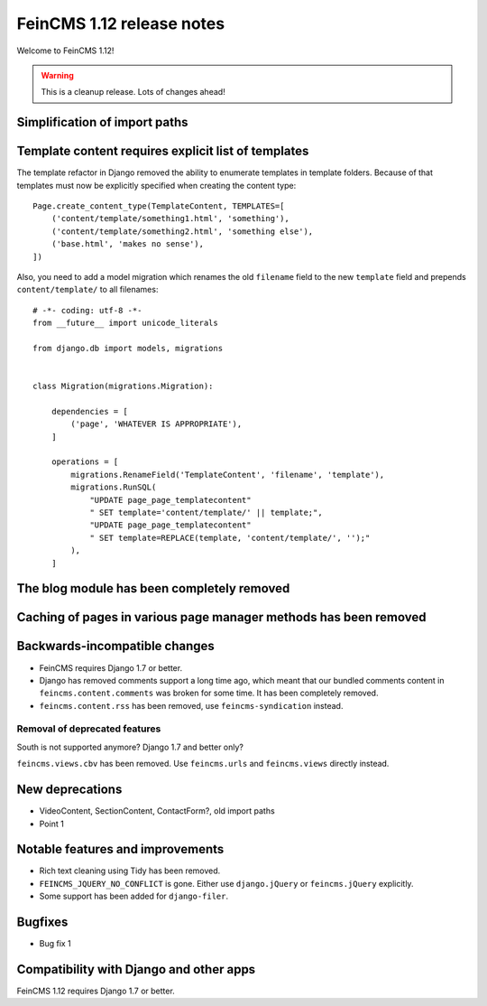 ==========================
FeinCMS 1.12 release notes
==========================

Welcome to FeinCMS 1.12!

.. warning::

   This is a cleanup release. Lots of changes ahead!


Simplification of import paths
==============================


Template content requires explicit list of templates
====================================================

The template refactor in Django removed the ability to enumerate
templates in template folders. Because of that templates must now
be explicitly specified when creating the content type::

    Page.create_content_type(TemplateContent, TEMPLATES=[
        ('content/template/something1.html', 'something'),
        ('content/template/something2.html', 'something else'),
        ('base.html', 'makes no sense'),
    ])

Also, you need to add a model migration which renames the old
``filename`` field to the new ``template`` field and prepends
``content/template/`` to all filenames::

    # -*- coding: utf-8 -*-
    from __future__ import unicode_literals

    from django.db import models, migrations


    class Migration(migrations.Migration):

        dependencies = [
            ('page', 'WHATEVER IS APPROPRIATE'),
        ]

        operations = [
            migrations.RenameField('TemplateContent', 'filename', 'template'),
            migrations.RunSQL(
                "UPDATE page_page_templatecontent"
                " SET template='content/template/' || template;",
                "UPDATE page_page_templatecontent"
                " SET template=REPLACE(template, 'content/template/', '');"
            ),
        ]


The blog module has been completely removed
============================================


Caching of pages in various page manager methods has been removed
=================================================================


Backwards-incompatible changes
==============================

* FeinCMS requires Django 1.7 or better.

* Django has removed comments support a long time ago, which meant
  that our bundled comments content in ``feincms.content.comments``
  was broken for some time. It has been completely removed.

* ``feincms.content.rss`` has been removed, use ``feincms-syndication``
  instead.


Removal of deprecated features
------------------------------

South is not supported anymore? Django 1.7 and better only?

``feincms.views.cbv`` has been removed. Use ``feincms.urls`` and
``feincms.views`` directly instead.


New deprecations
================

* VideoContent, SectionContent, ContactForm?, old import paths
* Point 1


Notable features and improvements
=================================

* Rich text cleaning using Tidy has been removed.

* ``FEINCMS_JQUERY_NO_CONFLICT`` is gone. Either use ``django.jQuery`` or
  ``feincms.jQuery`` explicitly.

* Some support has been added for ``django-filer``.

Bugfixes
========

* Bug fix 1


Compatibility with Django and other apps
========================================

FeinCMS 1.12 requires Django 1.7 or better.
